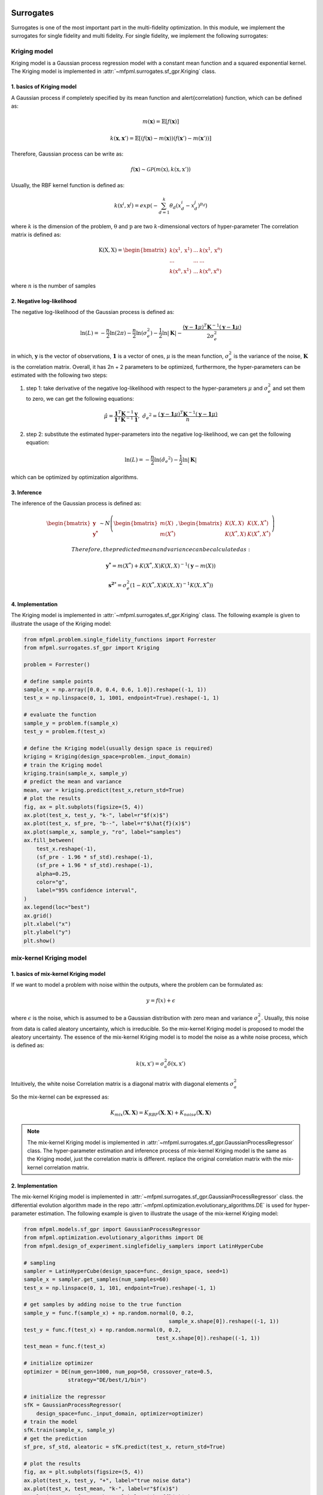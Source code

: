 Surrogates 
===========

Surrogates is one of the most important part in the multi-fidelity optimization.
In this module, we implement the surrogates for single fidelity and multi fidelity.
For single fidelity, we implement the following surrogates:


Kriging model
-------------
Kriging model is a Gaussian process regression model with a constant mean function and a squared exponential kernel.
The Kriging model is implemented in :attr:`~mfpml.surrogates.sf_gpr.Kriging` class.

1. basics of Kriging model
~~~~~~~~~~~~~~~~~~~~~~~~~~~
A Gaussian process if completely specified by its mean function and \alert{correlation} function, which can be defined as:

.. math::

  m(\mathbf{x}) = \mathbb{E}\left [ f \left( \mathbf{x} \right) \right]

.. math::

  k(\mathbf{x}, \mathbf{x}') = \mathbb{E}\left [ (f (\mathbf{x}) - m(\mathbf{x}) )(f(\mathbf{x}') - m(\mathbf{x}'))\right]

Therefore, Gaussian process can be write as: 

.. math::

  f(\mathbf{x}) \sim  \mathcal{GP} (m(\mathrm{x}), k(\mathrm{x}, \mathrm{x}'))

Usually, the RBF kernel function is defined as:

.. math::
  
  k(\mathrm{x}^{i}, \mathrm{x}^{j}) = exp\left(-\sum_{d=1}^{k} \theta_d \left({x}_{d}^{i}-{x}_{d}^{j}\right)^{p_d}\right)

where :math:`k` is the dimension of the problem, :math:`\mathrm{\theta}`  and :math:`\mathrm{p}` are two :math:`k`-dimensional vectors of hyper-parameter
The correlation matrix is defined as:

.. math::

  \mathrm{K}(\mathrm{X,X}) = \begin{bmatrix}
  k(\mathrm{x}^{1}, \mathrm{x}^{1}) & ... & k(\mathrm{x}^{1}, \mathrm{x}^{n})\\
  ... & ... & ...\\
  k(\mathrm{x}^{n}, \mathrm{x}^{1})& ...& k(\mathrm{x}^{n}, \mathrm{x}^{n})
  \end{bmatrix}

where :math:`n` is the number of samples

2. Negative log-likelihood
~~~~~~~~~~~~~~~~~~~~~~~~~~
The negative log-likelihood of the Gaussian process is defined as:

.. math:: 
  \ln(L) =-\frac{n}{2}\ln(2\pi) - \frac{n}{2}\ln(\sigma_e^2) - \frac{1}{2}\ln|\mathbf{K}|  -\frac{(\mathbf{y}-\mathbf{1}\mu)^T\mathbf{K}^{-1}(\mathbf{y}-\mathbf{1}\mu)}{2\sigma_e^2}

in which, :math:`\mathbf{y}` is the vector of observations, :math:`\mathbf{1}` is a vector of ones, :math:`\mu` is the mean function, :math:`\sigma_e^2` is the variance of the noise, :math:`\mathbf{K}` is the correlation matrix.
Overall, it has 2n + 2 parameters to be optimized, furthermore, the hyper-parameters can be estimated with the following two steps:

(1) step 1: take derivative of the negative log-likelihood with respect to the hyper-parameters :math:`\mu` and :math:`\sigma_e^2` and set them to zero, we can get the following equations:

.. math::
  \hat{\mu} = \frac{\mathbf{1}^T\mathbf{K}^{-1}\mathbf{y}}{\mathbf{1}^T\mathbf{K}^{-1}\mathbf{1}}, \,\, \hat{\sigma_e}^2 =\frac{(\mathbf{y}-\mathbf{1}\mu)^T\mathbf{K}^{-1}(\mathbf{y}-\mathbf{1}\mu)}{n}

(2) step 2: substitute the estimated hyper-parameters into the negative log-likelihood, we can get the following equation:

.. math::
  \ln(L) = -\frac{n}{2} \ln(\hat{\sigma_e}^2) - \frac{1}{2} \ln |\mathbf{K}|

which can be optimized by optimization algorithms.

3. Inference
~~~~~~~~~~~~
The inference of the Gaussian process is defined as:

.. math::
  \begin{bmatrix}
            \mathbf{y} \\ \mathbf{y^{*}}
        \end{bmatrix} \sim N \left( \begin{bmatrix}
            m(X) \\ m(X^*)
        \end{bmatrix}, \begin{bmatrix}
            K(X,X) & K(X, X^*) \\ K(X^*, X) & K(X^*, X^*)
        \end{bmatrix} \right)

 Therefore, the predicted mean and variance can be calculated as:

.. math::
  \mathbf{y^*} = m(X^*) +  K(X^*, X)K(X,X)^{-1}(\mathbf{y} - m(X))

.. math::
  \mathbf{s^2}^* = \sigma_e^2\left(1-K\left( X^*, X\right )K\left(X,X\right)^{-1}K\left(X, X^*\right)  \right)

4. Implementation
~~~~~~~~~~~~~~~~~
The Kriging model is implemented in :attr:`~mfpml.surrogates.sf_gpr.Kriging` class. The following example is given to illustrate the usage of the Kriging model:

.. code-block:: python

  from mfpml.problem.single_fidelity_functions import Forrester
  from mfpml.surrogates.sf_gpr import Kriging

  problem = Forrester()

  # define sample points
  sample_x = np.array([0.0, 0.4, 0.6, 1.0]).reshape((-1, 1))
  test_x = np.linspace(0, 1, 1001, endpoint=True).reshape(-1, 1)

  # evaluate the function
  sample_y = problem.f(sample_x)
  test_y = problem.f(test_x)

  # define the Kriging model(usually design space is required)
  kriging = Kriging(design_space=problem._input_domain)
  # train the Kriging model
  kriging.train(sample_x, sample_y)
  # predict the mean and variance
  mean, var = kriging.predict(test_x,return_std=True)
  # plot the results
  fig, ax = plt.subplots(figsize=(5, 4))
  ax.plot(test_x, test_y, "k-", label=r"$f(x)$")
  ax.plot(test_x, sf_pre, "b--", label=r"$\hat{f}(x)$")
  ax.plot(sample_x, sample_y, "ro", label="samples")
  ax.fill_between(
      test_x.reshape(-1),
      (sf_pre - 1.96 * sf_std).reshape(-1),
      (sf_pre + 1.96 * sf_std).reshape(-1),
      alpha=0.25,
      color="g",
      label="95% confidence interval",
  )
  ax.legend(loc="best")
  ax.grid()
  plt.xlabel("x")
  plt.ylabel("y")
  plt.show()

.. image:: figures/kriging.png
   :width: 400
   :align: center
   :alt: pridiction of Kriging model


mix-kernel Kriging model
------------------------

1. basics of mix-kernel Kriging model
~~~~~~~~~~~~~~~~~~~~~~~~~~~~~~~~~~~~~

If we want to model a problem with noise within the outputs, where the problem can be formulated as:

.. math::
  y = f(x) + \epsilon

where :math:`\epsilon` is the noise, which is assumed to be a Gaussian distribution with zero mean and variance :math:`\sigma_a^2`.
Usually, this noise from data is called aleatory uncertainty, which is irreducible. So the mix-kernel Kriging model is proposed to model the aleatory uncertainty.
The essence of the mix-kernel Kriging model is to model the noise as a white noise process, which is defined as:

.. math::

  k(\mathrm{x}, \mathrm{x}') = \sigma_a^2 \delta(\mathrm{x}, \mathrm{x}')

Intuitively, the white noise Correlation matrix is a diagonal matrix with 
diagonal elements :math:`\sigma_a^2`

So the mix-kernel can be expressed as:

.. math::
  K_{mix}\left (\mathbf{X}, \mathbf{X} \right) =K_{RBF}\left (\mathbf{X}, \mathbf{X} \right)  + K_{noise}\left (\mathbf{X}, \mathbf{X} \right)

.. note::
  The mix-kernel Kriging model is implemented in :attr:`~mfpml.surrogates.sf_gpr.GaussianProcessRegressor` class.
  The hyper-parameter estimation and inference process of mix-kernel Kriging model is the same as the Kriging model, just the correlation matrix is different.
  replace the original correlation matrix with the mix-kernel correlation matrix.

2. Implementation
~~~~~~~~~~~~~~~~~
The mix-kernel Kriging model is implemented in :attr:`~mfpml.surrogates.sf_gpr.GaussianProcessRegressor` class.
the differential evolution algorithm made in the repo :attr:`~mfpml.optimization.evolutionary_algorithms.DE` is used 
for hyper-parameter estimation. The following example is given to illustrate the usage of the mix-kernel Kriging model:
  
.. code-block:: python

  from mfpml.models.sf_gpr import GaussianProcessRegressor
  from mfpml.optimization.evolutionary_algorithms import DE
  from mfpml.design_of_experiment.singlefideliy_samplers import LatinHyperCube

  # sampling 
  sampler = LatinHyperCube(design_space=func._design_space, seed=1)
  sample_x = sampler.get_samples(num_samples=60)
  test_x = np.linspace(0, 1, 101, endpoint=True).reshape(-1, 1)

  # get samples by adding noise to the true function
  sample_y = func.f(sample_x) + np.random.normal(0, 0.2,
                                                sample_x.shape[0]).reshape((-1, 1))
  test_y = func.f(test_x) + np.random.normal(0, 0.2,
                                            test_x.shape[0]).reshape((-1, 1))
  test_mean = func.f(test_x)

  # initialize optimizer
  optimizer = DE(num_gen=1000, num_pop=50, crossover_rate=0.5,
                strategy="DE/best/1/bin")

  # initialize the regressor
  sfK = GaussianProcessRegressor(
      design_space=func._input_domain, optimizer=optimizer)
  # train the model
  sfK.train(sample_x, sample_y)
  # get the prediction
  sf_pre, sf_std, aleatoric = sfK.predict(test_x, return_std=True)
  
  # plot the results
  fig, ax = plt.subplots(figsize=(5, 4))
  ax.plot(test_x, test_y, "+", label="true noise data")
  ax.plot(test_x, test_mean, "k-", label=r"$f(x)$")
  ax.plot(test_x, sf_pre, "b--", label=r"$\hat{f}(x)$")
  ax.plot(sample_x, sample_y, ".", label="samples")
  ax.fill_between(
      test_x.reshape(-1),
      (sf_pre - 1.96 * sf_std).reshape(-1),
      (sf_pre + 1.96 * sf_std).reshape(-1),
      alpha=0.25,
      color="g",
      label="95% confidence interval",
  )
  ax.fill_between(
      test_x.reshape(-1),
      (sf_pre - 1.96 * aleatoric).reshape(-1),
      (sf_pre + 1.96 * aleatoric).reshape(-1),
      alpha=0.3,
      color="m",
      label="95% aleatotic interval",
  )
  ax.legend(loc="best")
  ax.grid('--')
  plt.xlabel("x")
  plt.ylabel("y")
  plt.show()

.. image:: figures/mix_kriging.png
   :width: 400
   :align: center
   :alt: pridiction of mix-kernel Kriging model


Multi fidelity Kriging model
============================

